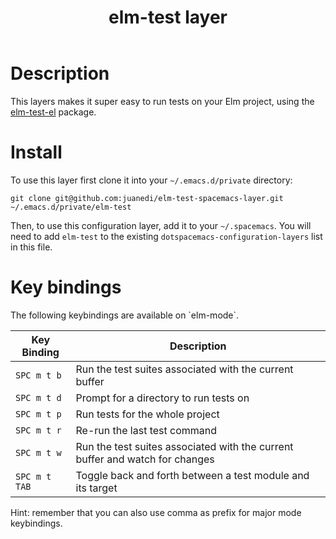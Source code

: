 #+TITLE: elm-test layer

# TOC links should be GitHub style anchors.
* Table of Contents                                        :TOC_4_gh:noexport:
- [[#description][Description]]
- [[#install][Install]]
- [[#key-bindings][Key bindings]]

* Description
This layers makes it super easy to run tests on your Elm project, using the [[https://github.com/juanedi/elm-test-el][elm-test-el]] package.

* Install

To use this layer first clone it into your =~/.emacs.d/private= directory:

#+BEGIN_SRC shell
git clone git@github.com:juanedi/elm-test-spacemacs-layer.git ~/.emacs.d/private/elm-test
#+END_SRC

Then, to use this configuration layer, add it to your =~/.spacemacs=. You will need to
add =elm-test= to the existing =dotspacemacs-configuration-layers= list in this
file.

* Key bindings

The following keybindings are available on `elm-mode`.

| Key Binding   | Description                                                                  |
|---------------+------------------------------------------------------------------------------|
| ~SPC m t b~   | Run the test suites associated with the current buffer                       |
| ~SPC m t d~   | Prompt for a directory to run tests on                                       |
| ~SPC m t p~   | Run tests for the whole project                                              |
| ~SPC m t r~   | Re-run the last test command                                                 |
| ~SPC m t w~   | Run the test suites associated with the current buffer and watch for changes |
| ~SPC m t TAB~ | Toggle back and forth between a test module and its target                   |

Hint: remember that you can also use comma as prefix for major mode keybindings.

